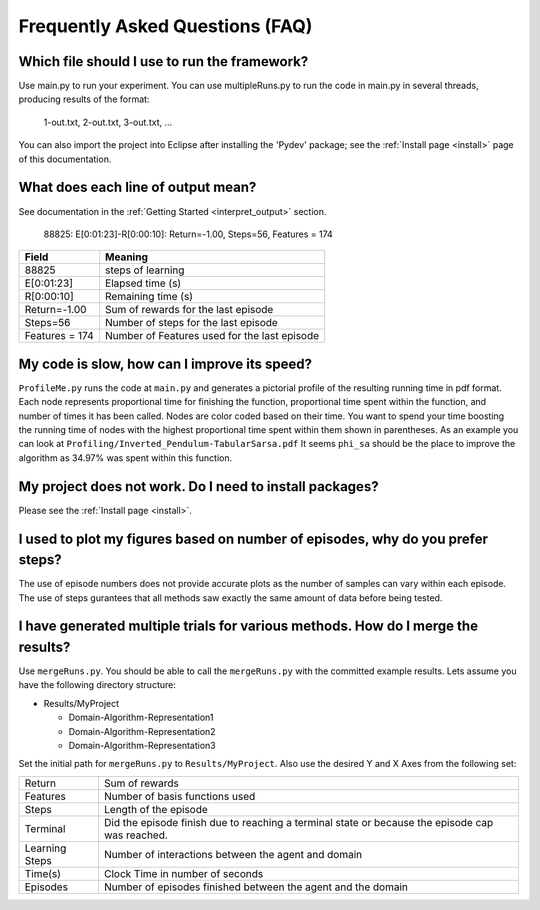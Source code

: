 .. _faq:

Frequently Asked Questions (FAQ)
================================

Which file should I use to run the framework?
---------------------------------------------

Use main.py to run your experiment. You can use	multipleRuns.py to run 
the code in main.py in several threads, producing results of the format:
    
    1-out.txt, 2-out.txt, 3-out.txt, ... 

You can also import the project into Eclipse after installing the 'Pydev' 
package; see the :ref:`Install page <install>` page of this documentation.


What does each line of output mean?
-----------------------------------

See documentation in the :ref:`Getting Started <interpret_output>` section.

    88825: E[0:01:23]-R[0:00:10]: Return=-1.00, Steps=56, Features = 174

+-----------------+----------------------------------------------+
| Field           |  Meaning                                     |
+=================+==============================================+
| 88825           | steps of learning                            |
+-----------------+----------------------------------------------+
| E[0:01:23]      | Elapsed time (s)                             |
+-----------------+----------------------------------------------+
| R[0:00:10]      | Remaining time (s)                           |
+-----------------+----------------------------------------------+
| Return=-1.00    | Sum of rewards for the last episode          |
+-----------------+----------------------------------------------+
| Steps=56        | Number of steps for the last episode         |
+-----------------+----------------------------------------------+
| Features = 174  | Number of Features used for the last episode |
+-----------------+----------------------------------------------+

My code is slow, how can I improve its speed?
---------------------------------------------

``ProfileMe.py`` runs the code at ``main.py`` and generates a pictorial profile of the
resulting running time in pdf format. Each node represents proportional time
for finishing the function, proportional time spent within the function, and
number of times it has been called. Nodes are color coded based on their time.
You want to spend your time boosting the running time of nodes with the highest
proportional time spent within them shown in parentheses. As an example you can
look at ``Profiling/Inverted_Pendulum-TabularSarsa.pdf``
It seems ``phi_sa`` should be the place to improve the algorithm as 34.97% was spent
within this function. 

My project does not work. Do I need to install packages?
--------------------------------------------------------

Please see the :ref:`Install page <install>`.

I used to plot my figures based on number of episodes, why do you prefer steps?
-------------------------------------------------------------------------------
The use of episode numbers does not provide accurate plots as the number of
samples can vary within each episode. The use of steps gurantees that all
methods saw exactly the same amount of data before being tested.


I have generated multiple trials for various methods. How do I merge the results?
---------------------------------------------------------------------------------

Use ``mergeRuns.py``. You should be able to call the ``mergeRuns.py`` with the committed
example results. Lets assume you have the following directory structure:

- Results/MyProject

  * Domain-Algorithm-Representation1
  * Domain-Algorithm-Representation2
  * Domain-Algorithm-Representation3

Set the initial path for ``mergeRuns.py`` to ``Results/MyProject``. 
Also use the desired Y and X Axes from the following set:

+-----------------+---------------------------------------------------------+
| Return          | Sum of rewards                                          |
+-----------------+---------------------------------------------------------+
| Features        | Number of basis functions used                          |
+-----------------+---------------------------------------------------------+
| Steps           | Length of the episode                                   |
+-----------------+---------------------------------------------------------+
| Terminal        | Did the episode finish due to reaching a                |
|                 | terminal state or because the episode cap was reached.  |
+-----------------+---------------------------------------------------------+
| Learning Steps  | Number of interactions between the agent and domain     |
+-----------------+---------------------------------------------------------+
| Time(s)         | Clock Time in number of seconds                         |
+-----------------+---------------------------------------------------------+
| Episodes        | Number of episodes finished between the agent           |
|                 | and the domain                                          |
+-----------------+---------------------------------------------------------+
